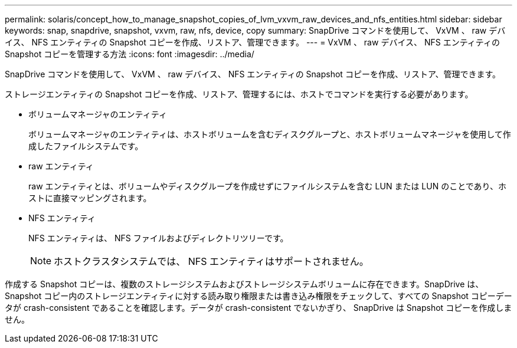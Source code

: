 ---
permalink: solaris/concept_how_to_manage_snapshot_copies_of_lvm_vxvm_raw_devices_and_nfs_entities.html 
sidebar: sidebar 
keywords: snap, snapdrive, snapshot, vxvm, raw, nfs, device, copy 
summary: SnapDrive コマンドを使用して、 VxVM 、 raw デバイス、 NFS エンティティの Snapshot コピーを作成、リストア、管理できます。 
---
= VxVM 、 raw デバイス、 NFS エンティティの Snapshot コピーを管理する方法
:icons: font
:imagesdir: ../media/


[role="lead"]
SnapDrive コマンドを使用して、 VxVM 、 raw デバイス、 NFS エンティティの Snapshot コピーを作成、リストア、管理できます。

ストレージエンティティの Snapshot コピーを作成、リストア、管理するには、ホストでコマンドを実行する必要があります。

* ボリュームマネージャのエンティティ
+
ボリュームマネージャのエンティティは、ホストボリュームを含むディスクグループと、ホストボリュームマネージャを使用して作成したファイルシステムです。

* raw エンティティ
+
raw エンティティとは、ボリュームやディスクグループを作成せずにファイルシステムを含む LUN または LUN のことであり、ホストに直接マッピングされます。

* NFS エンティティ
+
NFS エンティティは、 NFS ファイルおよびディレクトリツリーです。

+

NOTE: ホストクラスタシステムでは、 NFS エンティティはサポートされません。



作成する Snapshot コピーは、複数のストレージシステムおよびストレージシステムボリュームに存在できます。SnapDrive は、 Snapshot コピー内のストレージエンティティに対する読み取り権限または書き込み権限をチェックして、すべての Snapshot コピーデータが crash-consistent であることを確認します。データが crash-consistent でないかぎり、 SnapDrive は Snapshot コピーを作成しません。
